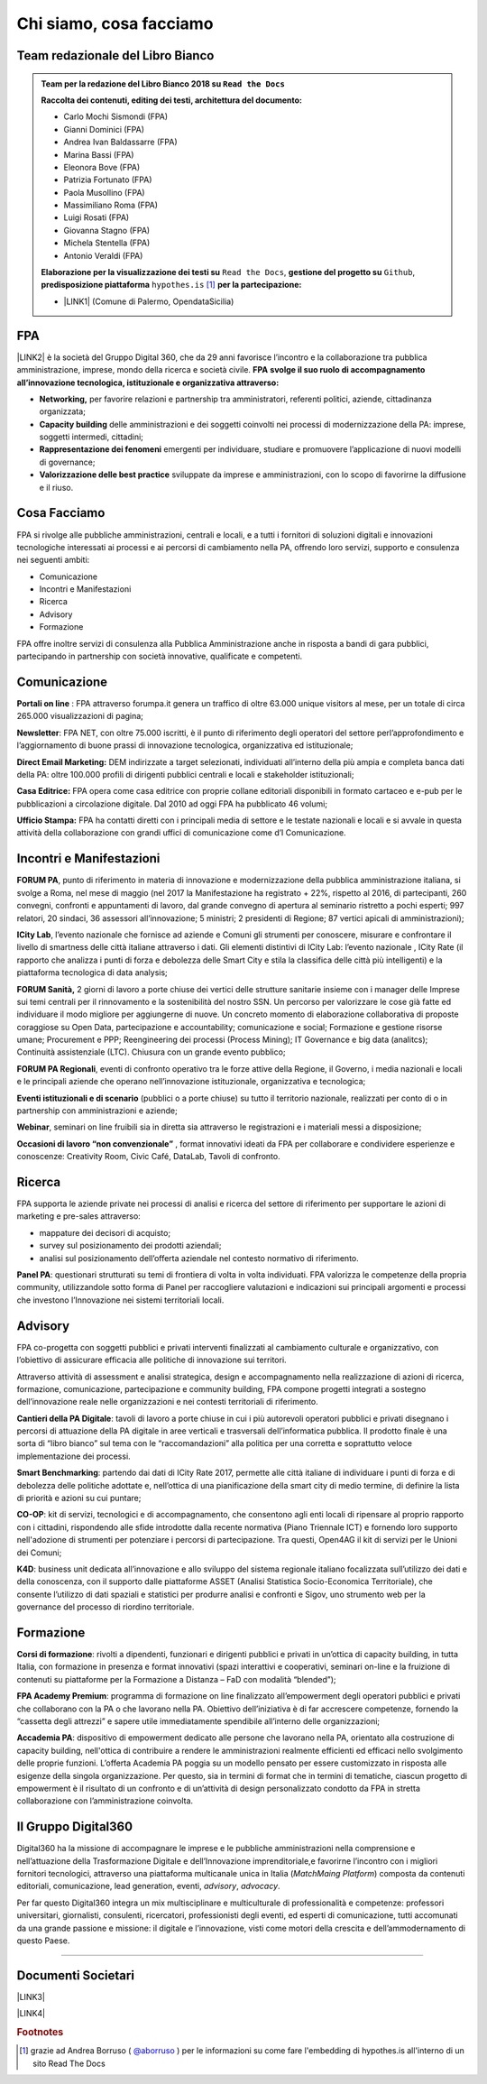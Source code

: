 
.. _h5d1f665a4a1c49161e5d29235f785b12:

Chi siamo, cosa facciamo
########################

.. _h2d7d2c15b1315d53654e66222e2761:

Team redazionale del Libro Bianco
*********************************


.. admonition:: Team per la redazione del Libro Bianco 2018 su ``Read the Docs``

    \ |STYLE0|\ 
    
    * Carlo Mochi Sismondi (FPA)
    
    * Gianni Dominici (FPA)
    
    * Andrea Ivan Baldassarre (FPA)
    
    * Marina Bassi (FPA)
    
    * Eleonora Bove (FPA)
    
    * Patrizia Fortunato (FPA)
    
    * Paola Musollino (FPA)
    
    * Massimiliano Roma (FPA)
    
    * Luigi Rosati (FPA)
    
    * Giovanna Stagno (FPA)
    
    * Michela Stentella (FPA)
    
    * Antonio Veraldi (FPA)
    \ |STYLE1|\  ``Read the Docs``,  \ |STYLE2|\  ``Github``, \ |STYLE3|\  ``hypothes.is`` \ [#F1]_\   \ |STYLE4|\ 
    
    * \ |LINK1|\  (Comune di Palermo, OpendataSicilia)

.. _h1d445122d6a85e43702145916035:

FPA
***

\ |LINK2|\  è la società del Gruppo Digital 360, che da 29 anni favorisce l’incontro e la collaborazione tra pubblica amministrazione, imprese, mondo della ricerca e società civile. \ |STYLE5|\  \ |STYLE6|\  

* \ |STYLE7|\  per favorire relazioni e partnership tra amministratori, referenti politici, aziende, cittadinanza organizzata;

* \ |STYLE8|\  delle amministrazioni e dei soggetti coinvolti nei processi di modernizzazione della PA: imprese, soggetti intermedi, cittadini;

* \ |STYLE9|\  emergenti per individuare, studiare e promuovere l’applicazione di nuovi modelli di governance;

* \ |STYLE10|\  sviluppate da imprese e amministrazioni, con lo scopo di favorirne la diffusione e il riuso.

.. _h701f2f362261a7822105c77f155350:

Cosa Facciamo 
**************

FPA si rivolge alle pubbliche amministrazioni, centrali e locali, e a tutti i fornitori di soluzioni digitali e innovazioni tecnologiche interessati ai processi e ai percorsi di cambiamento nella PA, offrendo loro servizi, supporto e consulenza nei seguenti ambiti: 

* Comunicazione

* Incontri e Manifestazioni

* Ricerca

* Advisory

* Formazione

FPA offre inoltre servizi di consulenza alla Pubblica Amministrazione anche in risposta a bandi di gara pubblici, partecipando in partnership con società innovative, qualificate e competenti.

.. _h19784a142d7060642427106868623c5a:

Comunicazione 
**************

\ |STYLE11|\  : FPA attraverso forumpa.it genera un traffico di oltre 63.000 unique visitors al mese, per un totale di circa 265.000 visualizzazioni di pagina; 

\ |STYLE12|\ : FPA NET, con oltre 75.000 iscritti, è il punto di riferimento degli operatori del settore perl’approfondimento e l’aggiornamento di buone prassi di innovazione tecnologica, organizzativa ed istituzionale; 

\ |STYLE13|\  DEM indirizzate a target selezionati, individuati all’interno della più ampia e completa banca dati della PA: oltre 100.000 profili di dirigenti pubblici centrali e locali e stakeholder istituzionali; 

\ |STYLE14|\  FPA opera come casa editrice con proprie collane editoriali disponibili in formato cartaceo e e-pub per le pubblicazioni a circolazione digitale. Dal 2010 ad oggi FPA ha pubblicato 46 volumi; 

\ |STYLE15|\  FPA ha contatti diretti con i principali media di settore e le testate nazionali e locali e si avvale in questa attività della collaborazione con grandi uffici di comunicazione come d’I Comunicazione. 

.. _h22b554277127a57214d55541316d:

Incontri e Manifestazioni
*************************

\ |STYLE16|\ , punto di riferimento in materia di innovazione e modernizzazione della pubblica amministrazione italiana, si svolge a Roma, nel mese di maggio (nel 2017 la Manifestazione ha registrato + 22%, rispetto al 2016, di partecipanti, 260 convegni, confronti e appuntamenti di lavoro, dal grande convegno di apertura al seminario ristretto a pochi esperti; 997 relatori, 20 sindaci, 36 assessori all’innovazione; 5 ministri; 2 presidenti di Regione; 87 vertici apicali di amministrazioni); 

\ |STYLE17|\ , l’evento nazionale che fornisce ad aziende e Comuni gli strumenti per conoscere, misurare e confrontare il livello di smartness delle città italiane attraverso i dati. Gli elementi distintivi di ICity Lab: l’evento nazionale , ICity Rate (il rapporto che analizza i punti di forza e debolezza delle Smart City e stila la classifica delle città più intelligenti) e la piattaforma tecnologica di data analysis; 

\ |STYLE18|\  2 giorni di lavoro a porte chiuse dei vertici delle strutture sanitarie insieme con i manager delle Imprese sui temi centrali per il rinnovamento e la sostenibilità del nostro SSN. Un percorso per valorizzare le cose già fatte ed individuare il modo migliore per aggiungerne di nuove. Un concreto momento di elaborazione collaborativa di proposte coraggiose su Open Data, partecipazione e accountability; comunicazione e social; Formazione e gestione risorse umane; Procurement e PPP; Reengineering dei processi (Process Mining); IT Governance e big data (analitcs); Continuità assistenziale (LTC). Chiusura con un grande evento pubblico; 

\ |STYLE19|\ , eventi di confronto operativo tra le forze attive della Regione, il Governo, i media nazionali e locali e le principali aziende che operano nell’innovazione istituzionale, organizzativa e tecnologica; 

\ |STYLE20|\  (pubblici o a porte chiuse) su tutto il territorio nazionale, realizzati per conto di o in partnership con amministrazioni e aziende; 

\ |STYLE21|\ , seminari on line fruibili sia in diretta sia attraverso le registrazioni e i materiali messi a disposizione; 

\ |STYLE22|\  , format innovativi ideati da FPA per collaborare e condividere esperienze e conoscenze: Creativity Room, Civic Café, DataLab, Tavoli di confronto.

.. _h263c49482e3258691d581796b746278:

Ricerca
*******

FPA supporta le aziende private nei processi di analisi e ricerca del settore di riferimento per supportare le azioni di marketing e pre-sales attraverso:

* mappature dei decisori di acquisto;

* survey sul posizionamento dei prodotti aziendali;

* analisi sul posizionamento dell’offerta aziendale nel contesto normativo di riferimento.

\ |STYLE23|\ : questionari strutturati su temi di frontiera di volta in volta individuati. FPA valorizza le competenze della propria community, utilizzandole sotto forma di Panel per raccogliere valutazioni e indicazioni sui principali argomenti e processi che investono l’Innovazione nei sistemi territoriali locali. 

.. _h5d57622e67030b33474d254c7d1968:

Advisory
********

FPA co-progetta con soggetti pubblici e privati interventi finalizzati al cambiamento culturale e organizzativo, con l’obiettivo di assicurare efficacia alle politiche di innovazione sui territori. 

Attraverso attività di assessment e analisi strategica, design e accompagnamento nella realizzazione di azioni di ricerca, formazione, comunicazione, partecipazione e community building, FPA compone progetti integrati a sostegno dell’innovazione reale nelle organizzazioni e nei contesti territoriali di riferimento.

\ |STYLE24|\ : tavoli di lavoro a porte chiuse in cui i più autorevoli operatori pubblici e privati disegnano i percorsi di attuazione della PA digitale in aree verticali e trasversali dell’informatica pubblica. Il prodotto finale è una sorta di “libro bianco” sul tema con le “raccomandazioni” alla politica per una corretta e soprattutto veloce implementazione dei processi. 

\ |STYLE25|\ : partendo dai dati di ICity Rate 2017, permette alle città italiane di individuare i punti di forza e di debolezza delle politiche adottate e, nell’ottica di una pianificazione della smart city di medio termine, di definire la lista di priorità e azioni su cui puntare; 

\ |STYLE26|\ : kit di servizi, tecnologici e di accompagnamento, che consentono agli enti locali di ripensare al proprio rapporto con i cittadini, rispondendo alle sfide introdotte dalla recente normativa (Piano Triennale ICT) e fornendo loro supporto nell'adozione di strumenti per potenziare i percorsi di partecipazione. Tra questi, Open4AG il kit di servizi per le Unioni dei Comuni; 

\ |STYLE27|\ : business unit dedicata all’innovazione e allo sviluppo del sistema regionale italiano focalizzata sull’utilizzo dei dati e della conoscenza, con il supporto dalle piattaforme ASSET (Analisi Statistica Socio-Economica Territoriale), che consente l’utilizzo di dati spaziali e statistici per produrre analisi e confronti e Sigov, uno strumento web per la governance del processo di riordino territoriale. 

.. _h355b3c70473023723e63134b536d1e:

Formazione
**********

\ |STYLE28|\ : rivolti a dipendenti, funzionari e dirigenti pubblici e privati in un’ottica di capacity building, in tutta Italia, con formazione in presenza e format innovativi (spazi interattivi e cooperativi, seminari on-line e la fruizione di contenuti su piattaforme per la Formazione a Distanza – FaD con modalità “blended”); 

\ |STYLE29|\ : programma di formazione on line finalizzato all’empowerment degli operatori pubblici e privati che collaborano con la PA o che lavorano nella PA. Obiettivo dell’iniziativa è di far accrescere competenze, fornendo la “cassetta degli attrezzi” e sapere utile immediatamente spendibile all’interno delle organizzazioni; 

\ |STYLE30|\ : dispositivo di empowerment dedicato alle persone che lavorano nella PA, orientato alla costruzione di capacity building, nell'ottica di contribuire a rendere le amministrazioni realmente efficienti ed efficaci nello svolgimento delle proprie funzioni. L’offerta Academia PA poggia su un modello pensato per essere customizzato in risposta alle esigenze della singola organizzazione. Per questo, sia in termini di format che in termini di tematiche, ciascun progetto di empowerment è il risultato di un confronto e di un’attività di design personalizzato condotto da FPA in stretta collaborazione con l’amministrazione coinvolta.

.. _h703a45211329124128437175870674d:

Il Gruppo Digital360
********************

Digital360 ha la missione di accompagnare le imprese e le pubbliche amministrazioni nella comprensione e nell’attuazione della Trasformazione Digitale e dell’Innovazione imprenditoriale,e favorirne l’incontro con i migliori fornitori tecnologici, attraverso una piattaforma multicanale unica in Italia (\ |STYLE31|\ ) composta da contenuti editoriali, comunicazione, lead generation, eventi, \ |STYLE32|\ , \ |STYLE33|\ .

Per far questo Digital360 integra un mix multisciplinare e multiculturale di professionalità e competenze: professori universitari, giornalisti, consulenti, ricercatori, professionisti degli eventi, ed esperti di comunicazione, tutti accomunati da una grande passione e missione: il digitale e l’innovazione, visti come motori della crescita e dell’ammodernamento di questo Paese. 

--------

.. _h794f3451616192671630526203d18:

Documenti Societari
*******************

\ |LINK3|\ 

\ |LINK4|\ 


.. bottom of content


.. |STYLE0| replace:: **Raccolta dei contenuti, editing dei testi, architettura del documento:**

.. |STYLE1| replace:: **Elaborazione per la visualizzazione dei testi su**

.. |STYLE2| replace:: **gestione del progetto su**

.. |STYLE3| replace:: **predisposizione piattaforma**

.. |STYLE4| replace:: **per la partecipazione:**

.. |STYLE5| replace:: **FPA**

.. |STYLE6| replace:: **svolge il suo ruolo di accompagnamento all’innovazione tecnologica, istituzionale e organizzativa attraverso:**

.. |STYLE7| replace:: **Networking,**

.. |STYLE8| replace:: **Capacity building**

.. |STYLE9| replace:: **Rappresentazione dei fenomeni**

.. |STYLE10| replace:: **Valorizzazione delle best practice**

.. |STYLE11| replace:: **Portali on line**

.. |STYLE12| replace:: **Newsletter**

.. |STYLE13| replace:: **Direct Email Marketing:**

.. |STYLE14| replace:: **Casa Editrice:**

.. |STYLE15| replace:: **Ufficio Stampa:**

.. |STYLE16| replace:: **FORUM PA**

.. |STYLE17| replace:: **ICity Lab**

.. |STYLE18| replace:: **FORUM Sanità,**

.. |STYLE19| replace:: **FORUM PA Regionali**

.. |STYLE20| replace:: **Eventi istituzionali e di scenario**

.. |STYLE21| replace:: **Webinar**

.. |STYLE22| replace:: **Occasioni di lavoro “non convenzionale”**

.. |STYLE23| replace:: **Panel PA**

.. |STYLE24| replace:: **Cantieri della PA Digitale**

.. |STYLE25| replace:: **Smart Benchmarking**

.. |STYLE26| replace:: **CO-OP**

.. |STYLE27| replace:: **K4D**

.. |STYLE28| replace:: **Corsi di formazione**

.. |STYLE29| replace:: **FPA Academy Premium**

.. |STYLE30| replace:: **Accademia PA**

.. |STYLE31| replace:: *MatchMaing Platform*

.. |STYLE32| replace:: *advisory*

.. |STYLE33| replace:: *advocacy*


.. |LINK1| raw:: html

    <a href="http://cirospat.readthedocs.io" target="_blank">Ciro Spataro</a>

.. |LINK2| raw:: html

    <a href="http://www.forumpa.it/" target="_blank">FPA</a>

.. |LINK3| raw:: html

    <a href="https://profilo.forumpa.it/wp-content/uploads/2018/03/FPA_Codice_Etico_DEF.pdf" target="_blank">Codice Etico di Gruppo</a>

.. |LINK4| raw:: html

    <a href="https://profilo.forumpa.it/wp-content/uploads/2018/03/FPA_Modello_Organizzativo_PARTE_GENERALE_DEF.pdf" target="_blank">Modello di Organizzazione, Gestione e Controllo</a>



.. rubric:: Footnotes

.. [#f1]  grazie ad Andrea Borruso ( `@aborruso <https://twitter.com/aborruso>`__ ) per le informazioni su come fare l'embedding di hypothes.is all'interno di un sito Read The Docs
